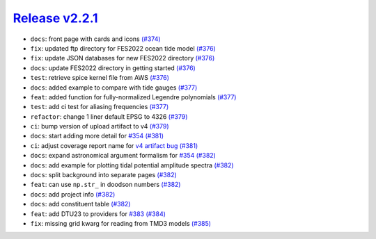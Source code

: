 ##################
`Release v2.2.1`__
##################

* ``docs``: front page with cards and icons `(#374) <https://github.com/pyTMD/pyTMD/pull/374>`_
* ``fix``: updated ftp directory for FES2022 ocean tide model `(#376) <https://github.com/pyTMD/pyTMD/pull/376>`_
* ``fix``: update JSON databases for new FES2022 directory `(#376) <https://github.com/pyTMD/pyTMD/pull/376>`_
* ``docs``: update FES2022 directory in getting started `(#376) <https://github.com/pyTMD/pyTMD/pull/376>`_
* ``test``: retrieve spice kernel file from AWS `(#376) <https://github.com/pyTMD/pyTMD/pull/376>`_
* ``docs``: added example to compare with tide gauges `(#377) <https://github.com/pyTMD/pyTMD/pull/377>`_
* ``feat``: added function for fully-normalized Legendre polynomials `(#377) <https://github.com/pyTMD/pyTMD/pull/377>`_
* ``test``: add ci test for aliasing frequencies `(#377) <https://github.com/pyTMD/pyTMD/pull/377>`_
* ``refactor``: change 1 liner default EPSG to 4326 `(#379) <https://github.com/pyTMD/pyTMD/pull/379>`_
* ``ci``: bump version of upload artifact to v4 `(#379) <https://github.com/pyTMD/pyTMD/pull/379>`_
* ``docs``: start adding more detail for `#354 <https://github.com/pyTMD/pyTMD/issues/354>`_ `(#381) <https://github.com/pyTMD/pyTMD/pull/381>`_
* ``ci``: adjust coverage report name for `v4 artifact bug <https://github.com/actions/upload-artifact/issues/478>`_ `(#381) <https://github.com/pyTMD/pyTMD/pull/381>`_
* ``docs``: expand astronomical argument formalism for `#354 <https://github.com/pyTMD/pyTMD/issues/354>`_ `(#382) <https://github.com/pyTMD/pyTMD/pull/382>`_
* ``docs``: add example for plotting tidal potential amplitude spectra `(#382) <https://github.com/pyTMD/pyTMD/pull/382>`_
* ``docs``: split background into separate pages `(#382) <https://github.com/pyTMD/pyTMD/pull/382>`_
* ``feat``: can use ``np.str_`` in doodson numbers `(#382) <https://github.com/pyTMD/pyTMD/pull/382>`_
* ``docs``: add project info `(#382) <https://github.com/pyTMD/pyTMD/pull/382>`_
* ``docs``: add constituent table `(#382) <https://github.com/pyTMD/pyTMD/pull/382>`_
* ``feat``: add DTU23 to providers for `#383 <https://github.com/pyTMD/pyTMD/issues/383>`_ `(#384) <https://github.com/pyTMD/pyTMD/pull/384>`_
* ``fix``: missing grid kwarg for reading from TMD3 models `(#385) <https://github.com/pyTMD/pyTMD/pull/385>`_

.. __: https://github.com/pyTMD/pyTMD/releases/tag/2.2.1
